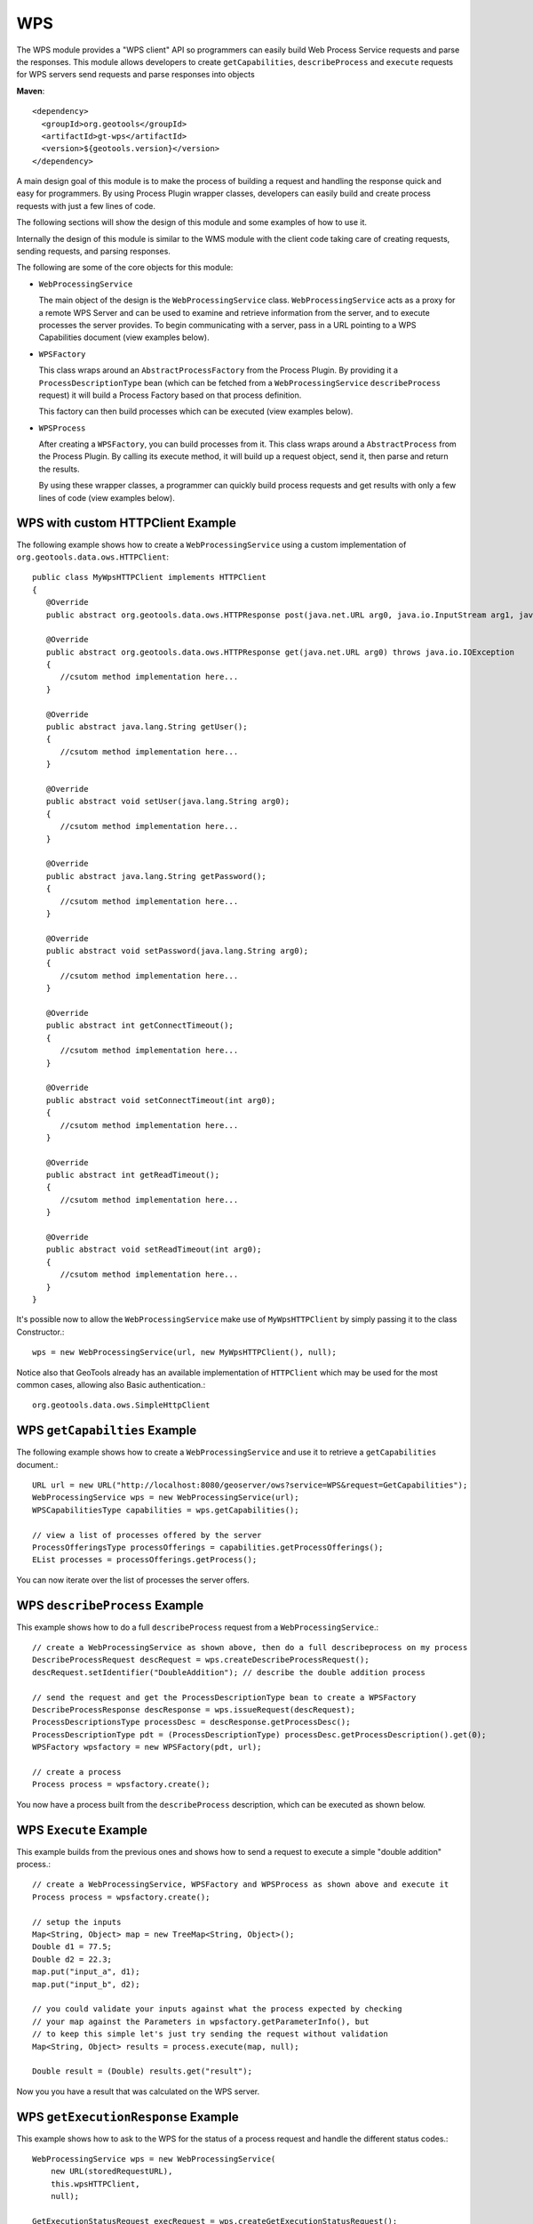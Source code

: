 WPS
---

The WPS module provides a "WPS client" API so programmers can easily build Web Process
Service requests and parse the responses. This module allows developers to
create ``getCapabilities``, ``describeProcess`` and ``execute`` requests for WPS servers
send requests and parse responses into objects

**Maven**::
   
    <dependency>
      <groupId>org.geotools</groupId>
      <artifactId>gt-wps</artifactId>
      <version>${geotools.version}</version>
    </dependency>


A main design goal of this module is to make the process of building a request and handling the
response quick and easy for programmers. By using Process Plugin wrapper classes, developers
can easily build and create process requests with just a few lines of code.

The following sections will show the design of this module and some examples of how to use it.

Internally the design of this module is similar to the WMS module with the client code 
taking care of creating requests, sending requests, and parsing responses.

The following are some of the core objects for this module:

* ``WebProcessingService``
  
  The main object of the design is the ``WebProcessingService`` class. ``WebProcessingService`` acts as a
  proxy for a remote WPS Server and can be used to examine and retrieve information from the server,
  and to execute processes the server provides. To begin communicating with a server, pass
  in a URL pointing to a WPS Capabilities document (view examples below).

* ``WPSFactory``
  
  This class wraps around an ``AbstractProcessFactory`` from the Process Plugin. By providing it a 
  ``ProcessDescriptionType`` bean (which can be fetched from a ``WebProcessingService`` ``describeProcess`` 
  request) it will build a Process Factory based on that process definition.
  
  This factory can then build processes which can be executed (view examples below).
  
* ``WPSProcess``
  
  After creating a ``WPSFactory``, you can build processes from it. This class wraps around a
  ``AbstractProcess`` from the Process Plugin. By calling its execute method, it will build up
  a request object, send it, then parse and return the results.
  
  By using these wrapper classes, a programmer can quickly build process requests and get results
  with only a few lines of code (view examples below).

WPS with custom HTTPClient Example
^^^^^^^^^^^^^^^^^^^^^^^^^^^^^^^^^^

The following example shows how to create a ``WebProcessingService`` using a custom implementation of ``org.geotools.data.ows.HTTPClient``::

    public class MyWpsHTTPClient implements HTTPClient
    {
       @Override
       public abstract org.geotools.data.ows.HTTPResponse post(java.net.URL arg0, java.io.InputStream arg1, java.lang.String arg2) throws java.io.IOException;
       
       @Override
       public abstract org.geotools.data.ows.HTTPResponse get(java.net.URL arg0) throws java.io.IOException
       {
          //csutom method implementation here...
       }
       
       @Override
       public abstract java.lang.String getUser();
       {
          //csutom method implementation here...
       }
       
       @Override
       public abstract void setUser(java.lang.String arg0);
       {
          //csutom method implementation here...
       }
       
       @Override
       public abstract java.lang.String getPassword();
       {
          //csutom method implementation here...
       }
       
       @Override
       public abstract void setPassword(java.lang.String arg0);
       {
          //csutom method implementation here...
       }
       
       @Override
       public abstract int getConnectTimeout();
       {
          //csutom method implementation here...
       }
       
       @Override
       public abstract void setConnectTimeout(int arg0);
       {
          //csutom method implementation here...
       }
       
       @Override
       public abstract int getReadTimeout();
       {
          //csutom method implementation here...
       }
       
       @Override
       public abstract void setReadTimeout(int arg0);
       {
          //csutom method implementation here...
       }
    }

It's possible now to allow the ``WebProcessingService`` make use of ``MyWpsHTTPClient`` by simply passing it to the class Constructor.::

    wps = new WebProcessingService(url, new MyWpsHTTPClient(), null);

Notice also that GeoTools already has an available implementation of ``HTTPClient`` which may be used for the most common cases, allowing also Basic authentication.::

    org.geotools.data.ows.SimpleHttpClient

WPS ``getCapabilties`` Example
^^^^^^^^^^^^^^^^^^^^^^^^^^^^^^^

The following example shows how to create a ``WebProcessingService`` and use it to retrieve
a ``getCapabilities`` document.::

    URL url = new URL("http://localhost:8080/geoserver/ows?service=WPS&request=GetCapabilities");
    WebProcessingService wps = new WebProcessingService(url);
    WPSCapabilitiesType capabilities = wps.getCapabilities();
    
    // view a list of processes offered by the server
    ProcessOfferingsType processOfferings = capabilities.getProcessOfferings();
    EList processes = processOfferings.getProcess();

You can now iterate over the list of processes the server offers.

WPS ``describeProcess`` Example
^^^^^^^^^^^^^^^^^^^^^^^^^^^^^^^^

This example shows how to do a full ``describeProcess`` request from a ``WebProcessingService``.::

    // create a WebProcessingService as shown above, then do a full describeprocess on my process
    DescribeProcessRequest descRequest = wps.createDescribeProcessRequest();
    descRequest.setIdentifier("DoubleAddition"); // describe the double addition process
    
    // send the request and get the ProcessDescriptionType bean to create a WPSFactory
    DescribeProcessResponse descResponse = wps.issueRequest(descRequest);
    ProcessDescriptionsType processDesc = descResponse.getProcessDesc();
    ProcessDescriptionType pdt = (ProcessDescriptionType) processDesc.getProcessDescription().get(0);
    WPSFactory wpsfactory = new WPSFactory(pdt, url);
    
    // create a process 
    Process process = wpsfactory.create();

You now have a process built from the ``describeProcess`` description, which can be executed
as shown below.

WPS ``Execute`` Example
^^^^^^^^^^^^^^^^^^^^^^^^

This example builds from the previous ones and shows how to send a request to execute a
simple "double addition" process.::

    // create a WebProcessingService, WPSFactory and WPSProcess as shown above and execute it 
    Process process = wpsfactory.create();
    
    // setup the inputs		
    Map<String, Object> map = new TreeMap<String, Object>();
    Double d1 = 77.5;
    Double d2 = 22.3;		
    map.put("input_a", d1);
    map.put("input_b", d2);
    
    // you could validate your inputs against what the process expected by checking
    // your map against the Parameters in wpsfactory.getParameterInfo(), but
    // to keep this simple let's just try sending the request without validation
    Map<String, Object> results = process.execute(map, null);
    
    Double result = (Double) results.get("result");

Now you you have a result that was calculated on the WPS server.

WPS ``getExecutionResponse`` Example
^^^^^^^^^^^^^^^^^^^^^^^^^^^^^^^^^^^^^

This example shows how to ask to the WPS for the status of a process request and handle 
the different status codes.::

    WebProcessingService wps = new WebProcessingService(
        new URL(storedRequestURL),
        this.wpsHTTPClient,
        null);
    
    GetExecutionStatusRequest execRequest = wps.createGetExecutionStatusRequest();
    execRequest.setIdentifier(this.wpsProcessIdentifier);

    GetExecutionStatusResponse response = wps.issueRequest(execRequest);
    
    // Checking for Exceptions and Status...
    if ((response.getExceptionResponse() == null) && (response.getExecuteResponse() != null))
    {
        if (response.getExecuteResponse().getStatus().getProcessSucceeded() != null)
        {
            // Process complete ... checking output
            for (Object processOutput : response.getExecuteResponse().getProcessOutputs().getOutput())
            {
                OutputDataType wpsOutput = (OutputDataType) processOutput;
                // retrieve the value of the output ...
                wpsOutput.getData().getLiteralData().getValue();
            }
            else if (response.getExecuteResponse().getStatus().getProcessFailed() != null)
            {
                // Process failed ... handle failed status
            }
            else if (response.getExecuteResponse().getStatus().getProcessStarted() != null)
            {
                // Updating status percentage...
                int percentComplete =
                    response.getExecuteResponse().getStatus().getProcessStarted().getPercentCompleted().intValue();
            }
        }
        else
        {
            // Retrieve here the Exception message and handle the errored status ...
        }
